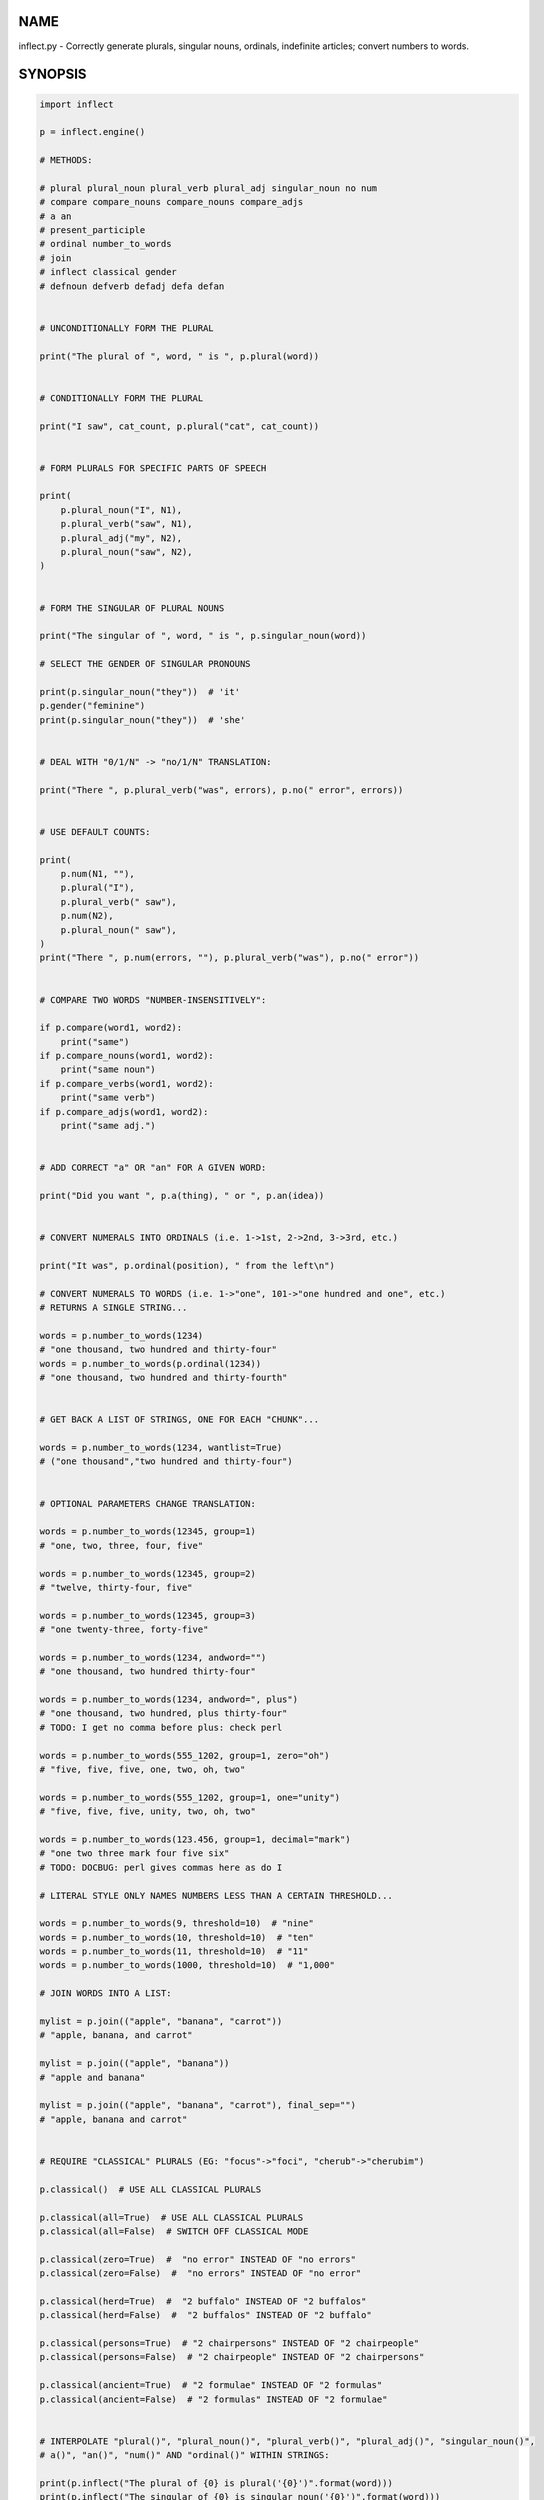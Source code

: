 .. image:: https://img.shields.io/pypi/v/inflect.svg
   :target: https://pypi.org/project/inflect

.. image:: https://img.shields.io/pypi/pyversions/inflect.svg

.. image:: https://github.com/jaraco/inflect/actions/workflows/main.yml/badge.svg
   :target: https://github.com/jaraco/inflect/actions?query=workflow%3A%22tests%22
   :alt: tests

.. image:: https://img.shields.io/endpoint?url=https://raw.githubusercontent.com/charliermarsh/ruff/main/assets/badge/v2.json
    :target: https://github.com/astral-sh/ruff
    :alt: Ruff

.. image:: https://readthedocs.org/projects/inflect/badge/?version=latest
   :target: https://inflect.readthedocs.io/en/latest/?badge=latest

.. image:: https://img.shields.io/badge/skeleton-2024-informational
   :target: https://blog.jaraco.com/skeleton

.. image:: https://tidelift.com/badges/package/pypi/inflect
   :target: https://tidelift.com/subscription/pkg/pypi-inflect?utm_source=pypi-inflect&utm_medium=readme

NAME
====

inflect.py - Correctly generate plurals, singular nouns, ordinals, indefinite articles; convert numbers to words.

SYNOPSIS
========

.. code-block:: python

    import inflect

    p = inflect.engine()

    # METHODS:

    # plural plural_noun plural_verb plural_adj singular_noun no num
    # compare compare_nouns compare_nouns compare_adjs
    # a an
    # present_participle
    # ordinal number_to_words
    # join
    # inflect classical gender
    # defnoun defverb defadj defa defan


    # UNCONDITIONALLY FORM THE PLURAL

    print("The plural of ", word, " is ", p.plural(word))


    # CONDITIONALLY FORM THE PLURAL

    print("I saw", cat_count, p.plural("cat", cat_count))


    # FORM PLURALS FOR SPECIFIC PARTS OF SPEECH

    print(
        p.plural_noun("I", N1),
        p.plural_verb("saw", N1),
        p.plural_adj("my", N2),
        p.plural_noun("saw", N2),
    )


    # FORM THE SINGULAR OF PLURAL NOUNS

    print("The singular of ", word, " is ", p.singular_noun(word))

    # SELECT THE GENDER OF SINGULAR PRONOUNS

    print(p.singular_noun("they"))  # 'it'
    p.gender("feminine")
    print(p.singular_noun("they"))  # 'she'


    # DEAL WITH "0/1/N" -> "no/1/N" TRANSLATION:

    print("There ", p.plural_verb("was", errors), p.no(" error", errors))


    # USE DEFAULT COUNTS:

    print(
        p.num(N1, ""),
        p.plural("I"),
        p.plural_verb(" saw"),
        p.num(N2),
        p.plural_noun(" saw"),
    )
    print("There ", p.num(errors, ""), p.plural_verb("was"), p.no(" error"))


    # COMPARE TWO WORDS "NUMBER-INSENSITIVELY":

    if p.compare(word1, word2):
        print("same")
    if p.compare_nouns(word1, word2):
        print("same noun")
    if p.compare_verbs(word1, word2):
        print("same verb")
    if p.compare_adjs(word1, word2):
        print("same adj.")


    # ADD CORRECT "a" OR "an" FOR A GIVEN WORD:

    print("Did you want ", p.a(thing), " or ", p.an(idea))


    # CONVERT NUMERALS INTO ORDINALS (i.e. 1->1st, 2->2nd, 3->3rd, etc.)

    print("It was", p.ordinal(position), " from the left\n")

    # CONVERT NUMERALS TO WORDS (i.e. 1->"one", 101->"one hundred and one", etc.)
    # RETURNS A SINGLE STRING...

    words = p.number_to_words(1234)
    # "one thousand, two hundred and thirty-four"
    words = p.number_to_words(p.ordinal(1234))
    # "one thousand, two hundred and thirty-fourth"


    # GET BACK A LIST OF STRINGS, ONE FOR EACH "CHUNK"...

    words = p.number_to_words(1234, wantlist=True)
    # ("one thousand","two hundred and thirty-four")


    # OPTIONAL PARAMETERS CHANGE TRANSLATION:

    words = p.number_to_words(12345, group=1)
    # "one, two, three, four, five"

    words = p.number_to_words(12345, group=2)
    # "twelve, thirty-four, five"

    words = p.number_to_words(12345, group=3)
    # "one twenty-three, forty-five"

    words = p.number_to_words(1234, andword="")
    # "one thousand, two hundred thirty-four"

    words = p.number_to_words(1234, andword=", plus")
    # "one thousand, two hundred, plus thirty-four"
    # TODO: I get no comma before plus: check perl

    words = p.number_to_words(555_1202, group=1, zero="oh")
    # "five, five, five, one, two, oh, two"

    words = p.number_to_words(555_1202, group=1, one="unity")
    # "five, five, five, unity, two, oh, two"

    words = p.number_to_words(123.456, group=1, decimal="mark")
    # "one two three mark four five six"
    # TODO: DOCBUG: perl gives commas here as do I

    # LITERAL STYLE ONLY NAMES NUMBERS LESS THAN A CERTAIN THRESHOLD...

    words = p.number_to_words(9, threshold=10)  # "nine"
    words = p.number_to_words(10, threshold=10)  # "ten"
    words = p.number_to_words(11, threshold=10)  # "11"
    words = p.number_to_words(1000, threshold=10)  # "1,000"

    # JOIN WORDS INTO A LIST:

    mylist = p.join(("apple", "banana", "carrot"))
    # "apple, banana, and carrot"

    mylist = p.join(("apple", "banana"))
    # "apple and banana"

    mylist = p.join(("apple", "banana", "carrot"), final_sep="")
    # "apple, banana and carrot"


    # REQUIRE "CLASSICAL" PLURALS (EG: "focus"->"foci", "cherub"->"cherubim")

    p.classical()  # USE ALL CLASSICAL PLURALS

    p.classical(all=True)  # USE ALL CLASSICAL PLURALS
    p.classical(all=False)  # SWITCH OFF CLASSICAL MODE

    p.classical(zero=True)  #  "no error" INSTEAD OF "no errors"
    p.classical(zero=False)  #  "no errors" INSTEAD OF "no error"

    p.classical(herd=True)  #  "2 buffalo" INSTEAD OF "2 buffalos"
    p.classical(herd=False)  #  "2 buffalos" INSTEAD OF "2 buffalo"

    p.classical(persons=True)  # "2 chairpersons" INSTEAD OF "2 chairpeople"
    p.classical(persons=False)  # "2 chairpeople" INSTEAD OF "2 chairpersons"

    p.classical(ancient=True)  # "2 formulae" INSTEAD OF "2 formulas"
    p.classical(ancient=False)  # "2 formulas" INSTEAD OF "2 formulae"


    # INTERPOLATE "plural()", "plural_noun()", "plural_verb()", "plural_adj()", "singular_noun()",
    # a()", "an()", "num()" AND "ordinal()" WITHIN STRINGS:

    print(p.inflect("The plural of {0} is plural('{0}')".format(word)))
    print(p.inflect("The singular of {0} is singular_noun('{0}')".format(word)))
    print(p.inflect("I saw {0} plural('cat',{0})".format(cat_count)))
    print(
        p.inflect(
            "plural('I',{0}) "
            "plural_verb('saw',{0}) "
            "plural('a',{1}) "
            "plural_noun('saw',{1})".format(N1, N2)
        )
    )
    print(
        p.inflect(
            "num({0}, False)plural('I') "
            "plural_verb('saw') "
            "num({1}, False)plural('a') "
            "plural_noun('saw')".format(N1, N2)
        )
    )
    print(p.inflect("I saw num({0}) plural('cat')\nnum()".format(cat_count)))
    print(p.inflect("There plural_verb('was',{0}) no('error',{0})".format(errors)))
    print(p.inflect("There num({0}, False)plural_verb('was') no('error')".format(errors)))
    print(p.inflect("Did you want a('{0}') or an('{1}')".format(thing, idea)))
    print(p.inflect("It was ordinal('{0}') from the left".format(position)))


    # ADD USER-DEFINED INFLECTIONS (OVERRIDING INBUILT RULES):

    p.defnoun("VAX", "VAXen")  # SINGULAR => PLURAL

    p.defverb(
        "will",  # 1ST PERSON SINGULAR
        "shall",  # 1ST PERSON PLURAL
        "will",  # 2ND PERSON SINGULAR
        "will",  # 2ND PERSON PLURAL
        "will",  # 3RD PERSON SINGULAR
        "will",  # 3RD PERSON PLURAL
    )

    p.defadj("hir", "their")  # SINGULAR => PLURAL

    p.defa("h")  # "AY HALWAYS SEZ 'HAITCH'!"

    p.defan("horrendous.*")  # "AN HORRENDOUS AFFECTATION"


DESCRIPTION
===========

The methods of the class ``engine`` in module ``inflect.py`` provide plural
inflections, singular noun inflections, "a"/"an" selection for English words,
and manipulation of numbers as words.

Plural forms of all nouns, most verbs, and some adjectives are
provided. Where appropriate, "classical" variants (for example: "brother" ->
"brethren", "dogma" -> "dogmata", etc.) are also provided.

Single forms of nouns are also provided. The gender of singular pronouns
can be chosen (for example "they" -> "it" or "she" or "he" or "they").

Pronunciation-based "a"/"an" selection is provided for all English
words, and most initialisms.

It is also possible to inflect numerals (1,2,3) to ordinals (1st, 2nd, 3rd)
and to English words ("one", "two", "three").

In generating these inflections, ``inflect.py`` follows the Oxford
English Dictionary and the guidelines in Fowler's Modern English
Usage, preferring the former where the two disagree.

The module is built around standard British spelling, but is designed
to cope with common American variants as well. Slang, jargon, and
other English dialects are *not* explicitly catered for.

Where two or more inflected forms exist for a single word (typically a
"classical" form and a "modern" form), ``inflect.py`` prefers the
more common form (typically the "modern" one), unless "classical"
processing has been specified
(see `MODERN VS CLASSICAL INFLECTIONS`).

FORMING PLURALS AND SINGULARS
=============================

Inflecting Plurals and Singulars
--------------------------------

All of the ``plural...`` plural inflection methods take the word to be
inflected as their first argument and return the corresponding inflection.
Note that all such methods expect the *singular* form of the word. The
results of passing a plural form are undefined (and unlikely to be correct).
Similarly, the ``si...`` singular inflection method expects the *plural*
form of the word.

The ``plural...`` methods also take an optional second argument,
which indicates the grammatical "number" of the word (or of another word
with which the word being inflected must agree). If the "number" argument is
supplied and is not ``1`` (or ``"one"`` or ``"a"``, or some other adjective that
implies the singular), the plural form of the word is returned. If the
"number" argument *does* indicate singularity, the (uninflected) word
itself is returned. If the number argument is omitted, the plural form
is returned unconditionally.

The ``si...`` method takes a second argument in a similar fashion. If it is
some form of the number ``1``, or is omitted, the singular form is returned.
Otherwise the plural is returned unaltered.


The various methods of ``inflect.engine`` are:



``plural_noun(word, count=None)``

 The method ``plural_noun()`` takes a *singular* English noun or
 pronoun and returns its plural. Pronouns in the nominative ("I" ->
 "we") and accusative ("me" -> "us") cases are handled, as are
 possessive pronouns ("mine" -> "ours").


``plural_verb(word, count=None)``

 The method ``plural_verb()`` takes the *singular* form of a
 conjugated verb (that is, one which is already in the correct "person"
 and "mood") and returns the corresponding plural conjugation.


``plural_adj(word, count=None)``

 The method ``plural_adj()`` takes the *singular* form of
 certain types of adjectives and returns the corresponding plural form.
 Adjectives that are correctly handled include: "numerical" adjectives
 ("a" -> "some"), demonstrative adjectives ("this" -> "these", "that" ->
 "those"), and possessives ("my" -> "our", "cat's" -> "cats'", "child's"
 -> "childrens'", etc.)


``plural(word, count=None)``

 The method ``plural()`` takes a *singular* English noun,
 pronoun, verb, or adjective and returns its plural form. Where a word
 has more than one inflection depending on its part of speech (for
 example, the noun "thought" inflects to "thoughts", the verb "thought"
 to "thought"), the (singular) noun sense is preferred to the (singular)
 verb sense.

 Hence ``plural("knife")`` will return "knives" ("knife" having been treated
 as a singular noun), whereas ``plural("knifes")`` will return "knife"
 ("knifes" having been treated as a 3rd person singular verb).

 The inherent ambiguity of such cases suggests that,
 where the part of speech is known, ``plural_noun``, ``plural_verb``, and
 ``plural_adj`` should be used in preference to ``plural``.


``singular_noun(word, count=None)``

 The method ``singular_noun()`` takes a *plural* English noun or
 pronoun and returns its singular. Pronouns in the nominative ("we" ->
 "I") and accusative ("us" -> "me") cases are handled, as are
 possessive pronouns ("ours" -> "mine"). When third person
 singular pronouns are returned they take the neuter gender by default
 ("they" -> "it"), not ("they"-> "she") nor ("they" -> "he"). This can be
 changed with ``gender()``.

Note that all these methods ignore any whitespace surrounding the
word being inflected, but preserve that whitespace when the result is
returned. For example, ``plural(" cat  ")`` returns " cats  ".


``gender(genderletter)``

 The third person plural pronoun takes the same form for the female, male and
 neuter (e.g. "they"). The singular however, depends upon gender (e.g. "she",
 "he", "it" and "they" -- "they" being the gender neutral form.) By default
 ``singular_noun`` returns the neuter form, however, the gender can be selected with
 the ``gender`` method. Pass the first letter of the gender to
 ``gender`` to return the f(eminine), m(asculine), n(euter) or t(hey)
 form of the singular. e.g.
 gender('f') followed by singular_noun('themselves') returns 'herself'.

Numbered plurals
----------------

The ``plural...`` methods return only the inflected word, not the count that
was used to inflect it. Thus, in order to produce "I saw 3 ducks", it
is necessary to use:

.. code-block:: python

    print("I saw", N, p.plural_noun(animal, N))

Since the usual purpose of producing a plural is to make it agree with
a preceding count, inflect.py provides a method
(``no(word, count)``) which, given a word and a(n optional) count, returns the
count followed by the correctly inflected word. Hence the previous
example can be rewritten:

.. code-block:: python

    print("I saw ", p.no(animal, N))

In addition, if the count is zero (or some other term which implies
zero, such as ``"zero"``, ``"nil"``, etc.) the count is replaced by the
word "no". Hence, if ``N`` had the value zero, the previous example
would print (the somewhat more elegant)::

    I saw no animals

rather than::

    I saw 0 animals

Note that the name of the method is a pun: the method
returns either a number (a *No.*) or a ``"no"``, in front of the
inflected word.


Reducing the number of counts required
--------------------------------------

In some contexts, the need to supply an explicit count to the various
``plural...`` methods makes for tiresome repetition. For example:

.. code-block:: python

    print(
        plural_adj("This", errors),
        plural_noun(" error", errors),
        plural_verb(" was", errors),
        " fatal.",
    )

inflect.py therefore provides a method
(``num(count=None, show=None)``) which may be used to set a persistent "default number"
value. If such a value is set, it is subsequently used whenever an
optional second "number" argument is omitted. The default value thus set
can subsequently be removed by calling ``num()`` with no arguments.
Hence we could rewrite the previous example:

.. code-block:: python

    p.num(errors)
    print(p.plural_adj("This"), p.plural_noun(" error"), p.plural_verb(" was"), "fatal.")
    p.num()

Normally, ``num()`` returns its first argument, so that it may also
be "inlined" in contexts like:

.. code-block:: python

    print(p.num(errors), p.plural_noun(" error"), p.plural_verb(" was"), " detected.")
    if severity > 1:
        print(
            p.plural_adj("This"), p.plural_noun(" error"), p.plural_verb(" was"), "fatal."
        )

However, in certain contexts (see `INTERPOLATING INFLECTIONS IN STRINGS`)
it is preferable that ``num()`` return an empty string. Hence ``num()``
provides an optional second argument. If that argument is supplied (that is, if
it is defined) and evaluates to false, ``num`` returns an empty string
instead of its first argument. For example:

.. code-block:: python

    print(p.num(errors, 0), p.no("error"), p.plural_verb(" was"), " detected.")
    if severity > 1:
        print(
            p.plural_adj("This"), p.plural_noun(" error"), p.plural_verb(" was"), "fatal."
        )



Number-insensitive equality
---------------------------

inflect.py also provides a solution to the problem
of comparing words of differing plurality through the methods
``compare(word1, word2)``, ``compare_nouns(word1, word2)``,
``compare_verbs(word1, word2)``, and ``compare_adjs(word1, word2)``.
Each  of these methods takes two strings, and  compares them
using the corresponding plural-inflection method (``plural()``, ``plural_noun()``,
``plural_verb()``, and ``plural_adj()`` respectively).

The comparison returns true if:

- the strings are equal, or
- one string is equal to a plural form of the other, or
- the strings are two different plural forms of the one word.


Hence all of the following return true:

.. code-block:: python

    p.compare("index", "index")  # RETURNS "eq"
    p.compare("index", "indexes")  # RETURNS "s:p"
    p.compare("index", "indices")  # RETURNS "s:p"
    p.compare("indexes", "index")  # RETURNS "p:s"
    p.compare("indices", "index")  # RETURNS "p:s"
    p.compare("indices", "indexes")  # RETURNS "p:p"
    p.compare("indexes", "indices")  # RETURNS "p:p"
    p.compare("indices", "indices")  # RETURNS "eq"

As indicated by the comments in the previous example, the actual value
returned by the various ``compare`` methods encodes which of the
three equality rules succeeded: "eq" is returned if the strings were
identical, "s:p" if the strings were singular and plural respectively,
"p:s" for plural and singular, and "p:p" for two distinct plurals.
Inequality is indicated by returning an empty string.

It should be noted that two distinct singular words which happen to take
the same plural form are *not* considered equal, nor are cases where
one (singular) word's plural is the other (plural) word's singular.
Hence all of the following return false:

.. code-block:: python

    p.compare("base", "basis")  # ALTHOUGH BOTH -> "bases"
    p.compare("syrinx", "syringe")  # ALTHOUGH BOTH -> "syringes"
    p.compare("she", "he")  # ALTHOUGH BOTH -> "they"

    p.compare("opus", "operas")  # ALTHOUGH "opus" -> "opera" -> "operas"
    p.compare("taxi", "taxes")  # ALTHOUGH "taxi" -> "taxis" -> "taxes"

Note too that, although the comparison is "number-insensitive" it is *not*
case-insensitive (that is, ``plural("time","Times")`` returns false. To obtain
both number and case insensitivity, use the ``lower()`` method on both strings
(that is, ``plural("time".lower(), "Times".lower())`` returns true).

Related Functionality
=====================

Shout out to these libraries that provide related functionality:

* `WordSet <https://jaracotext.readthedocs.io/en/latest/#jaraco.text.WordSet>`_
  parses identifiers like variable names into sets of words suitable for re-assembling
  in another form.

* `word2number <https://pypi.org/project/word2number/>`_ converts words to
  a number.


For Enterprise
==============

Available as part of the Tidelift Subscription.

This project and the maintainers of thousands of other packages are working with Tidelift to deliver one enterprise subscription that covers all of the open source you use.

`Learn more <https://tidelift.com/subscription/pkg/pypi-PROJECT?utm_source=pypi-PROJECT&utm_medium=referral&utm_campaign=github>`_.
